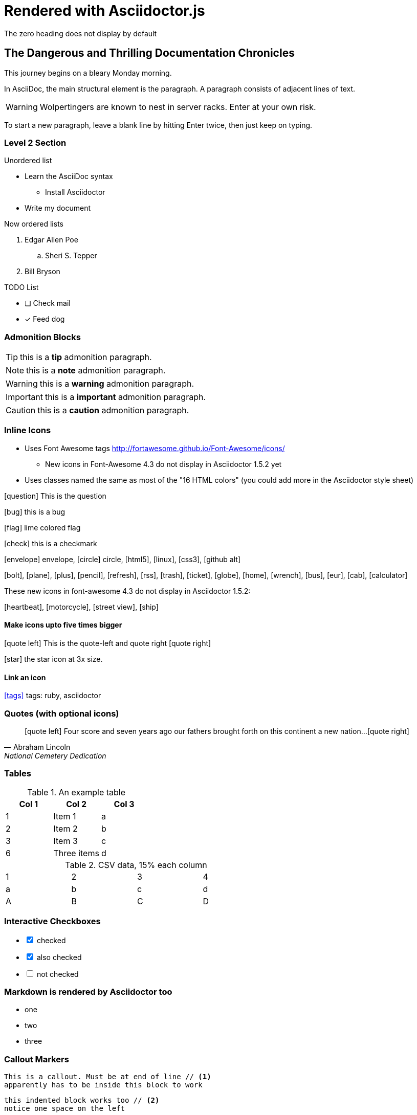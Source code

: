 = Rendered with Asciidoctor.js
:icons: font
:experimental:
// Define unicode for Apple Command key.
:commandkey: &#8984;
The zero heading does not display by default


== The Dangerous and Thrilling Documentation Chronicles

This journey begins on a bleary Monday morning.

In AsciiDoc, the main structural element is the paragraph.
A paragraph consists of adjacent lines of text.

WARNING: Wolpertingers are known to nest in server racks.
Enter at your own risk.

To start a new paragraph, leave a blank line by hitting
Enter twice, then just keep on typing.

=== Level 2 Section

.Unordered list
* Learn the AsciiDoc syntax
** Install Asciidoctor
* Write my document

Now ordered lists

. Edgar Allen Poe
.. Sheri S. Tepper
. Bill Bryson

.TODO List
* [ ] Check mail
* [x] Feed dog

=== Admonition Blocks

TIP: this is a *tip* admonition paragraph.

NOTE: this is a *note* admonition paragraph.

WARNING: this is a *warning* admonition paragraph.

IMPORTANT: this is a *important* admonition paragraph.

CAUTION: this is a *caution* admonition paragraph.

=== Inline Icons

* Uses Font Awesome tags http://fortawesome.github.io/Font-Awesome/icons/
** New icons in Font-Awesome 4.3 do not display in Asciidoctor 1.5.2 yet
* Uses classes named the same as most of the "16 HTML colors" (you could add more in the Asciidoctor style sheet)

icon:question[role=blue] This is the question

icon:bug[role=red] this is a bug

icon:flag[role=lime] lime colored flag

icon:check[role=green] this is a checkmark

icon:envelope[] envelope, icon:circle[] circle, icon:html5[role=red], icon:linux[], icon:css3[], icon:github-alt[]

icon:bolt[], icon:plane[], icon:plus[], icon:pencil[],
icon:refresh[], icon:rss[], icon:trash[], icon:ticket[],
icon:globe[], icon:home[], icon:wrench[], icon:bus[], icon:eur[], icon:cab[], icon:calculator[]

These new icons in font-awesome 4.3 do not display in Asciidoctor 1.5.2:

icon:heartbeat[], icon:motorcycle[], icon:street-view[], icon:ship[]


==== Make icons upto five times bigger

********
icon:quote-left[2x] This is the quote-left and quote right icon:quote-right[2x]
********

icon:star[3x, role=yellow] the star icon at 3x size.


==== Link an icon
icon:tags[role=blue, link=http://example.com] tags: ruby, asciidoctor


=== Quotes (with optional icons)


[quote, Abraham Lincoln, National Cemetery Dedication]
____
icon:quote-left[1x] Four score and seven years ago our fathers brought forth
on this continent a new nation...icon:quote-right[1x]
____


=== Tables

.An example table
[options="header,footer"]
|=======================
|Col 1|Col 2      |Col 3
|1    |Item 1     |a
|2    |Item 2     |b
|3    |Item 3     |c
|6    |Three items|d
|=======================


.CSV data, 15% each column
[format="csv",width="60%",cols="4"]
[frame="topbot",grid="none"]
|======
1,2,3,4
a,b,c,d
A,B,C,D
|======


=== Interactive Checkboxes

[options=interactive]
- [*] checked
- [x] also checked
- [ ] not checked


### Markdown is rendered by Asciidoctor too
- one
- two
- three


=== Callout Markers

----
This is a callout. Must be at end of line // <1>
apparently has to be inside this block to work
----

 this indented block works too // <2>
 notice one space on the left

this doesn't work because it's not inside a block // <3>

<1> callout one explained
<2> callout two details
<3> did not work


=== Keyboard macro
With the keyboard macro *kbd:[]* we can include nicely formatted keyboard shortcuts.

.Requires these attribute options
----
// We must enable experimental attribute.
:experimental:
// Define unicode for Apple Command key.
:commandkey: &#8984;
----

.Display the keys

Press kbd:[{commandkey} + 1] or kbd:[Ctrl + 1] to access the _Project_ view.

To zoom out press kbd:[Ctrl + -].

Find files with kbd:[Ctrl + Alt + N] or kbd:[{commandkey} + Shift + N].




=== Footnotes

A footnote footnote:[An example footnote.];
a second footnote with a reference ID footnoteref:[note2,Second footnote.];
finally a reference to the second footnote footnoteref:[note2].

=== Built in attributes
.Use built-in attribute: 'asciidoctor-version'
Document generated with Asciidoctor ver. {asciidoctor-version}.
